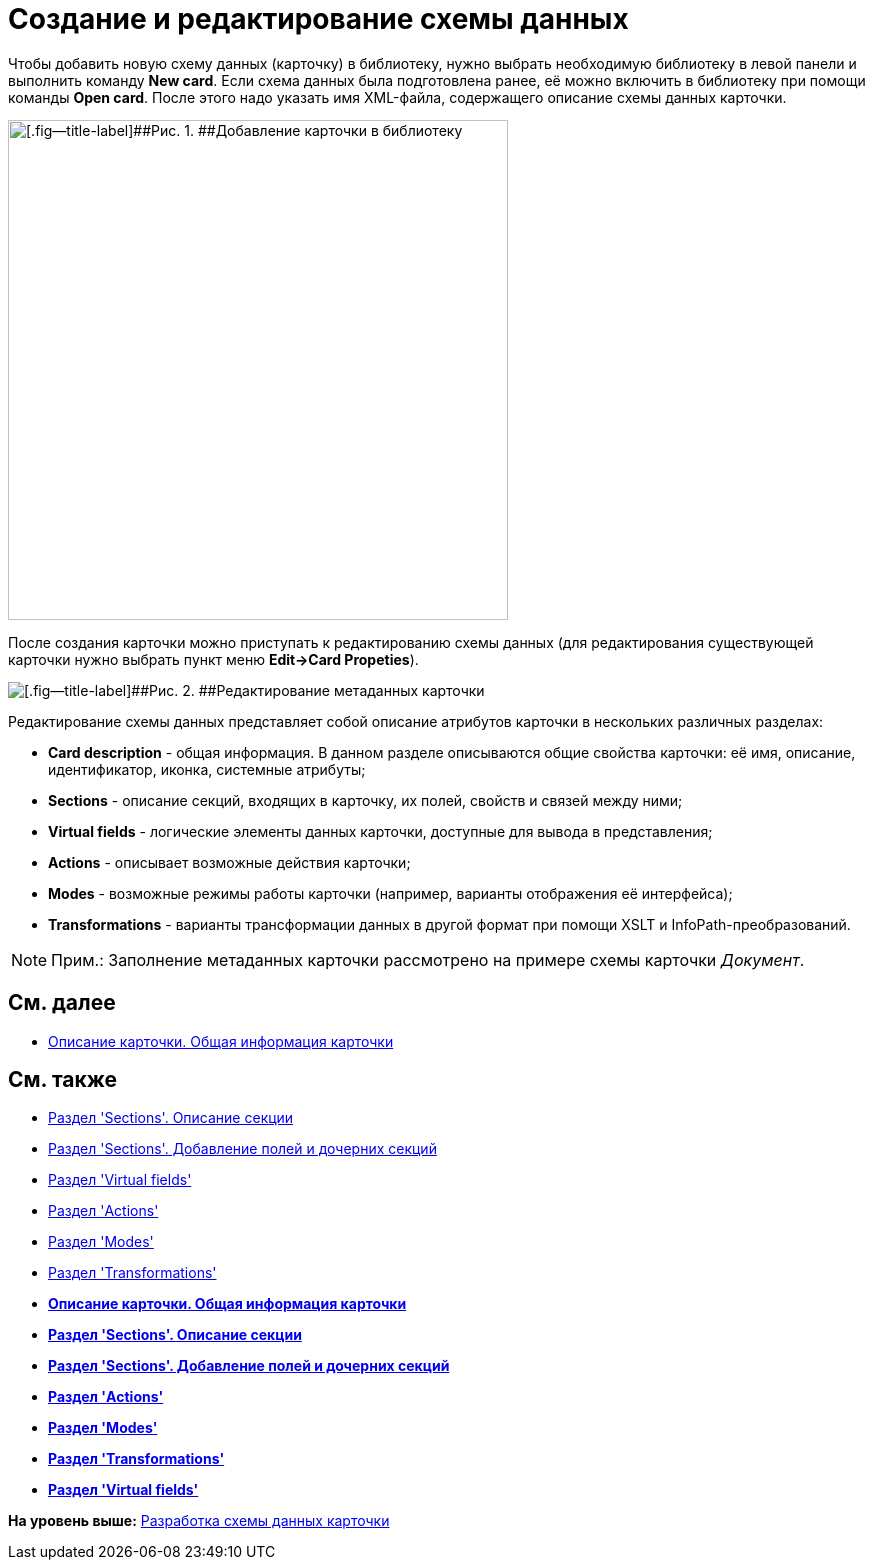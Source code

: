 = Создание и редактирование схемы данных

Чтобы добавить новую схему данных (карточку) в библиотеку, нужно выбрать необходимую библиотеку в левой панели и выполнить команду *New card*. Если схема данных была подготовлена ранее, её можно включить в библиотеку при помощи команды *Open card*. После этого надо указать имя XML-файла, содержащего описание схемы данных карточки.

image::img/dev_card_7.png[[.fig--title-label]##Рис. 1. ##Добавление карточки в библиотеку,width=500]

После создания карточки можно приступать к редактированию схемы данных (для редактирования существующей карточки нужно выбрать пункт меню [.ph .uicontrol]*Edit->Card Propeties*).

image::img/dev_card_53.png[[.fig--title-label]##Рис. 2. ##Редактирование метаданных карточки]

Редактирование схемы данных представляет собой описание атрибутов карточки в нескольких различных разделах:

* [.ph .uicontrol]*Card description* - общая информация. В данном разделе описываются общие свойства карточки: её имя, описание, идентификатор, иконка, системные атрибуты;
* [.ph .uicontrol]*Sections* - описание секций, входящих в карточку, их полей, свойств и связей между ними;
* [.ph .uicontrol]*Virtual fields* - логические элементы данных карточки, доступные для вывода в представления;
* [.ph .uicontrol]*Actions* - описывает возможные действия карточки;
* [.ph .uicontrol]*Modes* - возможные режимы работы карточки (например, варианты отображения её интерфейса);
* [.ph .uicontrol]*Transformations* - варианты трансформации данных в другой формат при помощи XSLT и InfoPath-преобразований.

[NOTE]
====
[.note__title]#Прим.:# Заполнение метаданных карточки рассмотрено на примере схемы карточки [.dfn .term]_Документ_.
====

== См. далее

* xref:CardsDevDataSchemeCardDef.adoc[Описание карточки. Общая информация карточки]

== См. также

* xref:CardsDevDataSchemeSections.adoc[Раздел 'Sections'. Описание секции]
* xref:CardsDevDataSchemeSectionsFields.adoc[Раздел 'Sections'. Добавление полей и дочерних секций]
* xref:CardsDevDataSchemeSecVirtualFields.adoc[Раздел 'Virtual fields']
* xref:CardsDevDataSchemeSecActions.adoc[Раздел 'Actions']
* xref:CardsDevDataSchemeSecModes.adoc[Раздел 'Modes']
* xref:CardsDevDataSchemeSecTransformations.adoc[Раздел 'Transformations']

* *xref:../pages/CardsDevDataSchemeCardDef.adoc[Описание карточки. Общая информация карточки]* +
* *xref:../pages/CardsDevDataSchemeSections.adoc[Раздел 'Sections'. Описание секции]* +
* *xref:../pages/CardsDevDataSchemeSectionsFields.adoc[Раздел 'Sections'. Добавление полей и дочерних секций]* +
* *xref:../pages/CardsDevDataSchemeSecActions.adoc[Раздел 'Actions']* +
* *xref:../pages/CardsDevDataSchemeSecModes.adoc[Раздел 'Modes']* +
* *xref:../pages/CardsDevDataSchemeSecTransformations.adoc[Раздел 'Transformations']* +
* *xref:../pages/CardsDevDataSchemeSecVirtualFields.adoc[Раздел 'Virtual fields']* +

*На уровень выше:* xref:../pages/CardsDevDataScheme.adoc[Разработка схемы данных карточки]
